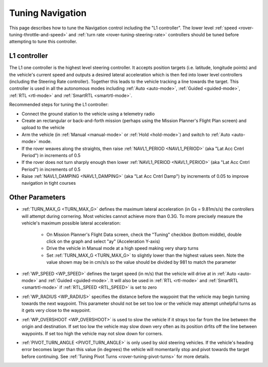 .. _rover-tuning-navigation:

=================
Tuning Navigation
=================

This page describes how to tune the Navigation control including the "L1 controller".  The lower level :ref:`speed <rover-tuning-throttle-and-speed>` and :ref:`turn rate <rover-tuning-steering-rate>` controllers should be tuned before attempting to tune this controller.

.. image:: ../images/rover-tuning-navigation1.png
    :target: ../_images/rover-tuning-navigation1.png

L1 controller
-------------

The L1 one controller is the highest level steering controller.  It accepts position targets (i.e. latitude, longitude points) and the vehicle's current speed and outputs a desired lateral acceleration which is then fed into lower level controllers (including the Steering Rate controller).  Together this leads to the vehicle tracking a line towards the target.  This controller is used in all the autonomous modes including :ref:`Auto <auto-mode>`, :ref:`Guided <guided-mode>`, :ref:`RTL <rtl-mode>` and :ref:`SmartRTL <smartrtl-mode>`.

Recommended steps for tuning the L1 controller:

- Connect the ground station to the vehicle using a telemetry radio
- Create an rectangular or back-and-forth mission (perhaps using the Mission Planner's Flight Plan screen) and upload to the vehicle
- Arm the vehicle (in :ref:`Manual <manual-mode>` or :ref:`Hold <hold-mode>`) and switch to :ref:`Auto <auto-mode>` mode.
- If the rover weaves along the straights, then raise :ref:`NAVL1_PERIOD <NAVL1_PERIOD>` (aka "Lat Acc Cntrl Period") in increments of 0.5
- If the rover does not turn sharply enough then lower :ref:`NAVL1_PERIOD <NAVL1_PERIOD>` (aka "Lat Acc Cntrl Period") in increments of 0.5
- Raise :ref:`NAVL1_DAMPING <NAVL1_DAMPING>` (aka "Lat Acc Cntrl Damp") by increments of 0.05 to improve navigation in tight courses

.. image:: ../images/rover-tuning-navigation-mission.png
    :target: ../_images/rover-tuning-navigation-mission.png

Other Parameters
----------------

- :ref:`TURN_MAX_G <TURN_MAX_G>` defines the maximum lateral acceleration (in Gs = 9.81m/s/s) the controllers will attempt during cornering.  Most vehicles cannot achieve more than 0.3G.  To more precisely measure the vehicle's maximum possible lateral acceleration:

    - On Mission Planner's Flight Data screen, check the "Tuning" checkbox (bottom middle), double click on the graph and select "ay" (Acceleration Y-axis)
    - Drive the vehicle in Manual mode at a high speed making very sharp turns
    - Set :ref:`TURN_MAX_G <TURN_MAX_G>` to slightly lower than the highest values seen.  Note the value shown may be in cm/s/s so the value should be divided by 981 to match the parameter

- :ref:`WP_SPEED <WP_SPEED>` defines the target speed (in m/s) that the vehicle will drive at in :ref:`Auto <auto-mode>` and :ref:`Guided <guided-mode>`.  It will also be used in :ref:`RTL <rtl-mode>` and :ref:`SmartRTL <smartrtl-mode>` if :ref:`RTL_SPEED <RTL_SPEED>` is set to zero
- :ref:`WP_RADIUS <WP_RADIUS>` specifies the distance before the waypoint that the vehicle may begin turning towards the next waypoint.  This parameter should not be set too low or the vehicle may attempt unhelpful turns as it gets very close to the waypoint.
- :ref:`WP_OVERSHOOT <WP_OVERSHOOT>` is used to slow the vehicle if it strays too far from the line between the origin and destination.  If set too low the vehicle may slow down very often as its position drfits off the line between waypoints.  If set too high the vehicle may not slow down for corners.
- :ref:`PIVOT_TURN_ANGLE <PIVOT_TURN_ANGLE>` is only used by skid steering vehicles.  If the vehicle's heading error becomes larger than this value (in degrees) the vehicle will momentarily stop and pivot towards the target before continuing.  See :ref:`Tuning Pivot Turns <rover-tuning-pivot-turns>` for more details.
